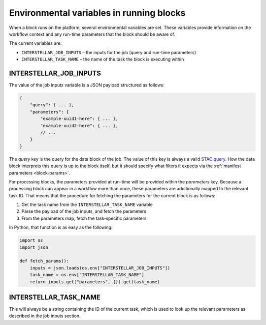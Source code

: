 .. _block-envvars:

Environmental variables in running blocks
=========================================

When a block runs on the platform, several environmental variables are set. These variables provide information on the
workflow context and any run-time parameters that the block should be aware of.

The current variables are:

* ``INTERSTELLAR_JOB_INPUTS`` – the inputs for the job (query and run-time parameters)
* ``INTERSTELLAR_TASK_NAME`` – the name of the task the block is executing within

INTERSTELLAR_JOB_INPUTS
-----------------------

The value of the job inputs variable is a JSON payload structured as follows:

.. code-block:: javascript

    {
        "query": { ... },
        "parameters": {
            "example-uuid1-here": { ... },
            "example-uuid2-here": { ... },
            // ...
        }
    }

The *query* key is the query for the data block of the job. The value of this key is always a valid
`STAC query <https://github.com/radiantearth/stac-spec>`_. How the data block interprets this query is up to the block
itself, but it should specify what filters it expects via the :ref:`manifest parameters <block-params>`.

For processing blocks, the parameters provided at run-time will be provided within the *parameters* key. Because a
processing block can appear in a workflow more than once, these parameters are additionally mapped to the relevant task
ID. That means that the procedure for fetching the parameters for the current block is as follows:

1. Get the task name from the ``INTERSTELLAR_TASK_NAME`` variable
2. Parse the payload of the job inputs, and fetch the parameters
3. From the parameters map, fetch the task-specific parameters

In Python, that function is as easy as the following:

.. code-block:: python

    import os
    import json

    def fetch_params():
        inputs = json.loads(os.env["INTERSTELLAR_JOB_INPUTS"])
        task_name = os.env["INTERSTELLAR_TASK_NAME"]
        return inputs.get("parameters", {}).get(task_name)


INTERSTELLAR_TASK_NAME
----------------------

This will always be a string containing the ID of the current task, which is used to look up the relevant parameters
as described in the job inputs section.